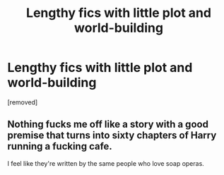 #+TITLE: Lengthy fics with little plot and world-building

* Lengthy fics with little plot and world-building
:PROPERTIES:
:Author: Entropy843
:Score: 1
:DateUnix: 1582527190.0
:DateShort: 2020-Feb-24
:FlairText: Discussion
:END:
[removed]


** Nothing fucks me off like a story with a good premise that turns into sixty chapters of Harry running a fucking cafe.

I feel like they're written by the same people who love soap operas.
:PROPERTIES:
:Author: Slightly_Too_Heavy
:Score: 6
:DateUnix: 1582548140.0
:DateShort: 2020-Feb-24
:END:
